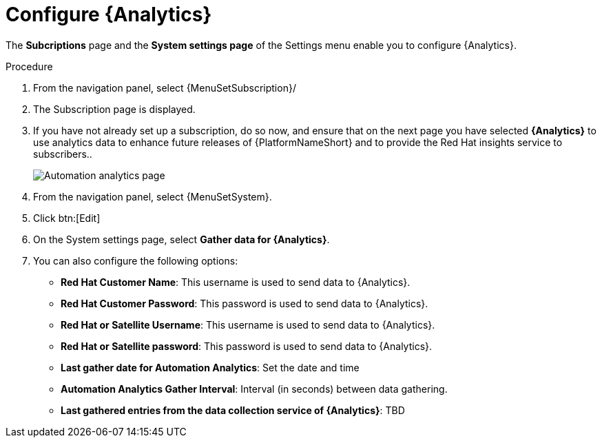 [id="proc-controller-configure-analytics"]

= Configure {Analytics}

The *Subcriptions* page and the *System settings page* of the Settings menu enable you to configure  {Analytics}.

.Procedure
. From the navigation panel, select {MenuSetSubscription}/
. The Subscription page is displayed.
. If you have not already set up a subscription, do so now, and ensure that on the next page you have selected *{Analytics}* to use analytics data to enhance future releases of {PlatformNameShort} and to provide the Red Hat insights service to subscribers..
+
image::automation_analytics.png[Automation analytics page]

. From the navigation panel, select {MenuSetSystem}.
. Click btn:[Edit]
. On the System settings page, select *Gather data for {Analytics}*.
. You can also configure the following options:

* *Red Hat Customer Name*: This username is used to send data to {Analytics}.
* *Red Hat Customer Password*: This password is used to send data to {Analytics}.
* *Red Hat or Satellite Username*: This username is used to send data to {Analytics}.
* *Red Hat or Satellite password*: This password is used to send data to {Analytics}.
* *Last gather date for Automation Analytics*: Set the date and time
* *Automation Analytics Gather Interval*: Interval (in seconds) between data gathering.
//No tooltip and no information for this.
* *Last gathered entries from the data collection service of {Analytics}*: TBD


